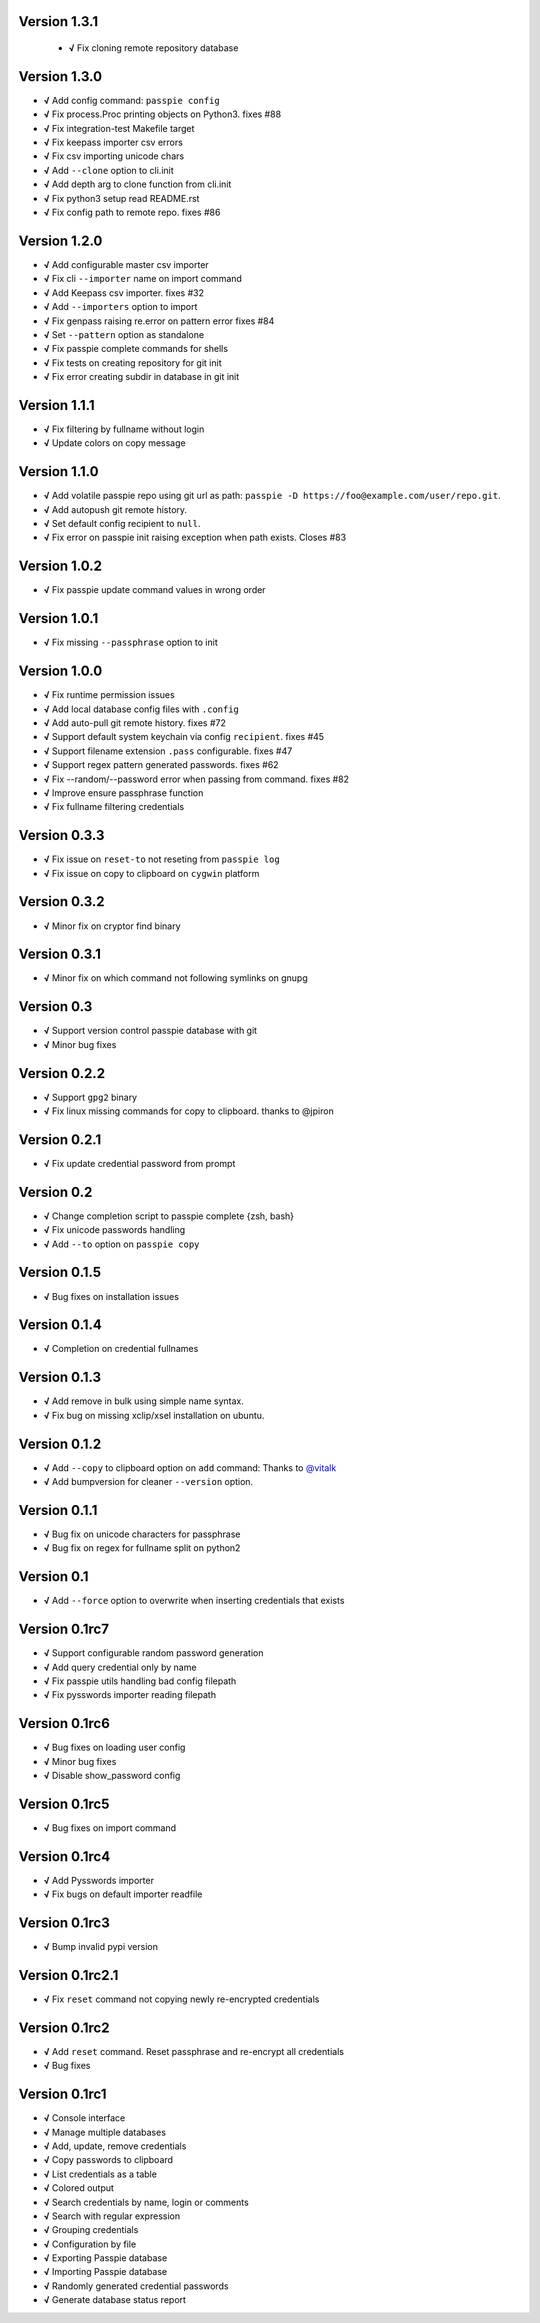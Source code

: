 Version 1.3.1
-------------

 + **√** Fix cloning remote repository database

Version 1.3.0
-------------

+ **√** Add config command: ``passpie config``
+ **√** Fix process.Proc printing objects on Python3. fixes #88
+ **√** Fix integration-test Makefile target
+ **√** Fix keepass importer csv errors
+ **√** Fix csv importing unicode chars
+ **√** Add ``--clone`` option to cli.init
+ **√** Add depth arg to clone function from cli.init
+ **√** Fix python3 setup read README.rst
+ **√** Fix config path to remote repo. fixes #86

Version 1.2.0
-------------

+ **√** Add configurable master csv importer
+ **√** Fix cli ``--importer`` name on import command
+ **√** Add Keepass csv importer. fixes #32
+ **√** Add ``--importers`` option to import
+ **√** Fix genpass raising re.error on pattern error fixes #84
+ **√** Set ``--pattern`` option as standalone
+ **√** Fix passpie complete commands for shells
+ **√** Fix tests on creating repository for git init
+ **√** Fix error creating subdir in database in git init

Version 1.1.1
-------------

+ **√** Fix filtering by fullname without login
+ **√** Update colors on copy message

Version 1.1.0
-------------

+ **√** Add volatile passpie repo using git url as path: ``passpie -D https://foo@example.com/user/repo.git``.
+ **√** Add autopush git remote history.
+ **√** Set default config recipient to ``null``.
+ **√** Fix error on passpie init raising exception when path exists. Closes #83

Version 1.0.2
-------------

+ **√** Fix passpie update command values in wrong order

Version 1.0.1
-------------

+ **√** Fix missing ``--passphrase`` option to init

Version 1.0.0
-------------

+ **√** Fix runtime permission issues
+ **√** Add local database config files with ``.config``
+ **√** Add auto-pull git remote history. fixes #72
+ **√** Support default system keychain via config ``recipient``. fixes #45
+ **√** Support filename extension ``.pass`` configurable. fixes #47
+ **√** Support regex pattern generated passwords. fixes #62
+ **√** Fix --random/--password error when passing from command. fixes #82
+ **√** Improve ensure passphrase function
+ **√** Fix fullname filtering credentials


Version 0.3.3
-------------

+ **√** Fix issue on ``reset-to`` not reseting from ``passpie log``
+ **√** Fix issue on copy to clipboard on ``cygwin`` platform

Version 0.3.2
-------------

+ **√** Minor fix on cryptor find binary

Version 0.3.1
-------------

+ **√** Minor fix on which command not following symlinks on gnupg

Version 0.3
-------------

+ **√** Support version control passpie database with git
+ **√** Minor bug fixes

Version 0.2.2
-------------

+ **√** Support ``gpg2`` binary
+ **√** Fix linux missing commands for copy to clipboard. thanks to @jpiron

Version 0.2.1
-------------

+ **√** Fix update credential password from prompt

Version 0.2
-------------

+ **√** Change completion script to passpie complete {zsh, bash}
+ **√** Fix unicode passwords handling
+ **√** Add ``--to`` option on ``passpie copy``

Version 0.1.5
-------------

+ **√** Bug fixes on installation issues

Version 0.1.4
-------------

+ **√** Completion on credential fullnames

Version 0.1.3
-------------

+ **√** Add remove in bulk using simple name syntax.
+ **√** Fix bug on missing xclip/xsel installation on ubuntu.

Version 0.1.2
-------------

+ **√** Add ``--copy`` to clipboard option on ``add`` command: Thanks to `@vitalk <https://github.com/vitalk>`_
+ **√** Add bumpversion for cleaner ``--version`` option.

Version 0.1.1
-------------

+ **√** Bug fix on unicode characters for passphrase
+ **√** Bug fix on regex for fullname split on python2

Version 0.1
-------------

+ **√** Add ``--force`` option to overwrite when inserting credentials that exists

Version 0.1rc7
---------------

+ **√** Support configurable random password generation
+ **√** Add query credential only by name
+ **√** Fix passpie utils handling bad config filepath
+ **√** Fix pysswords importer reading filepath

Version 0.1rc6
--------------

+ **√** Bug fixes on loading user config
+ **√** Minor bug fixes
+ **√** Disable show_password config

Version 0.1rc5
--------------

+ **√** Bug fixes on import command

Version 0.1rc4
--------------

+ **√** Add Pysswords importer
+ **√** Fix bugs on default importer readfile

Version 0.1rc3
--------------

+ **√** Bump invalid pypi version

Version 0.1rc2.1
----------------

+ **√** Fix ``reset`` command not copying newly re-encrypted credentials

Version 0.1rc2
--------------

+ **√** Add ``reset`` command. Reset passphrase and re-encrypt all credentials
+ **√** Bug fixes

Version 0.1rc1
--------------

+ **√** Console interface
+ **√** Manage multiple databases
+ **√** Add, update, remove credentials
+ **√** Copy passwords to clipboard
+ **√** List credentials as a table
+ **√** Colored output
+ **√** Search credentials by name, login or comments
+ **√** Search with regular expression
+ **√** Grouping credentials
+ **√** Configuration by file
+ **√** Exporting Passpie database
+ **√** Importing Passpie database
+ **√** Randomly generated credential passwords
+ **√** Generate database status report
